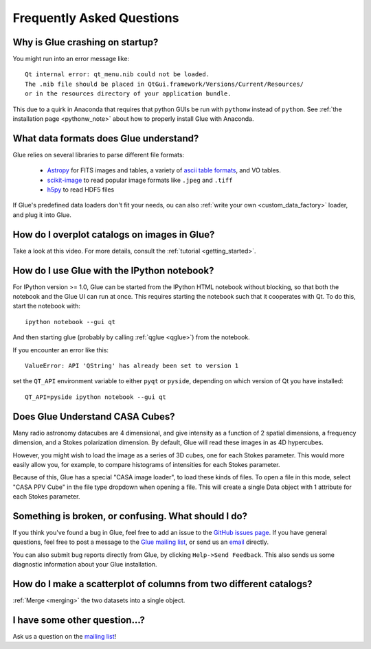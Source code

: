 .. _faq:

Frequently Asked Questions
==========================

Why is Glue crashing on startup?
--------------------------------
You might run into an error message like::

    Qt internal error: qt_menu.nib could not be loaded.
    The .nib file should be placed in QtGui.framework/Versions/Current/Resources/
    or in the resources directory of your application bundle.

This due to a quirk in Anaconda that requires that python GUIs be run with ``pythonw`` instead of ``python``. See :ref:`the installation page <pythonw_note>` about how to properly install Glue with Anaconda.

What data formats does Glue understand?
---------------------------------------
Glue relies on several libraries to parse different file formats:

 * `Astropy <http://www.astropy.org>`_ for FITS images and tables, a
   variety of `ascii table formats
   <http://docs.astropy.org/en/latest/io/ascii/index.html>`_, and VO
   tables.
 * `scikit-image <http://scikit-image.org/>`_ to read popular image
   formats like ``.jpeg`` and ``.tiff``
 * `h5py <http://www.h5py.org/>`_ to read HDF5 files

If Glue's predefined data loaders don't fit your needs, ou can also :ref:`write your own <custom_data_factory>` loader, and plug it into Glue.


How do I overplot catalogs on images in Glue?
---------------------------------------------
Take a look at this video. For more details, consult the :ref:`tutorial <getting_started>`.

.. raw:: html

    <center>
    <iframe src="http://player.vimeo.com/video/54940097?badge=0" width="500" height="305" frameborder="0" webkitAllowFullScreen mozallowfullscreen allowFullScreen></iframe>
    </center>

How do I use Glue with the IPython notebook?
--------------------------------------------

For IPython version >= 1.0, Glue can be started from the IPython HTML
notebook without blocking, so that both the notebook and the Glue UI
can run at once. This requires starting the notebook such that it
cooperates with Qt. To do this, start the notebook with::

    ipython notebook --gui qt

And then starting glue (probably by calling :ref:`qglue <qglue>`) from the notebook.

If you encounter an error like this::

    ValueError: API 'QString' has already been set to version 1

set the ``QT_API`` environment variable to either ``pyqt`` or ``pyside``, depending on which version of Qt you have installed::

    QT_API=pyside ipython notebook --gui qt


Does Glue Understand CASA Cubes?
--------------------------------
Many radio astronomy datacubes are 4 dimensional, and give intensity
as a function of 2 spatial dimensions, a frequency dimension, and a
Stokes polarization dimension. By default, Glue will read these images
in as 4D hypercubes.

However, you might wish to load the image as a series of 3D cubes,
one for each Stokes parameter. This would more easily allow you,
for example, to compare histograms of intensities for each Stokes
parameter.

Because of this, Glue has a special "CASA image loader", to load
these kinds of files. To open a file in this mode, select "CASA PPV Cube"
in the file type dropdown when opening a file. This will create a single
Data object with 1 attribute for each Stokes parameter.


Something is broken, or confusing. What should I do?
----------------------------------------------------
If you think you've found a bug in Glue, feel free to add
an issue to the `GitHub issues page <https://github.com/glue-viz/glue/issues?state=open>`_. If you have general questions, feel free to post a message to the `Glue mailing list <https://groups.google.com/forum/#!forum/glue-viz>`_, or send us an `email <mailto:glue.viz@gmail.com>`_ directly.

You can also submit bug reports directly from Glue, by clicking ``Help->Send Feedback``. This also sends us some diagnostic information about your Glue installation.

How do I make a scatterplot of columns from two different catalogs?
-------------------------------------------------------------------
:ref:`Merge <merging>` the two datasets into a single object.

I have some other question...?
------------------------------
Ask us a question on the `mailing list <https://groups.google.com/forum/#!forum/glue-viz>`_!
